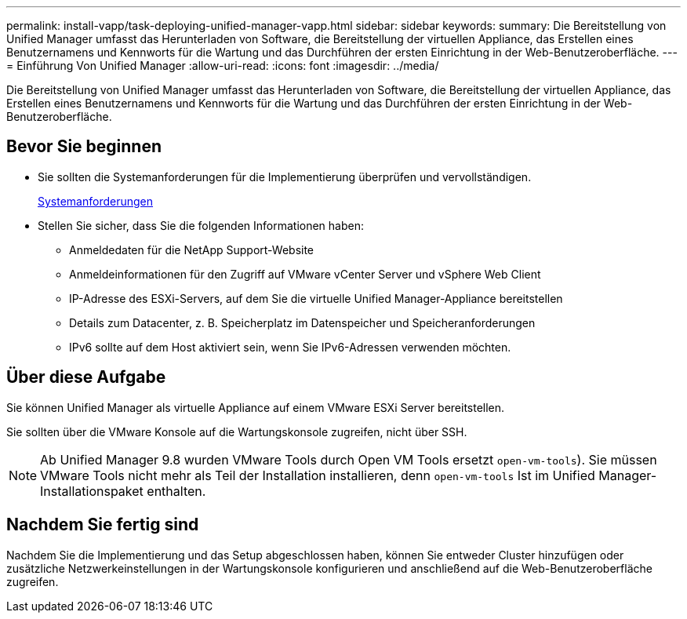 ---
permalink: install-vapp/task-deploying-unified-manager-vapp.html 
sidebar: sidebar 
keywords:  
summary: Die Bereitstellung von Unified Manager umfasst das Herunterladen von Software, die Bereitstellung der virtuellen Appliance, das Erstellen eines Benutzernamens und Kennworts für die Wartung und das Durchführen der ersten Einrichtung in der Web-Benutzeroberfläche. 
---
= Einführung Von Unified Manager
:allow-uri-read: 
:icons: font
:imagesdir: ../media/


[role="lead"]
Die Bereitstellung von Unified Manager umfasst das Herunterladen von Software, die Bereitstellung der virtuellen Appliance, das Erstellen eines Benutzernamens und Kennworts für die Wartung und das Durchführen der ersten Einrichtung in der Web-Benutzeroberfläche.



== Bevor Sie beginnen

* Sie sollten die Systemanforderungen für die Implementierung überprüfen und vervollständigen.
+
xref:concept-requirements-for-installing-unified-manager.adoc[Systemanforderungen]

* Stellen Sie sicher, dass Sie die folgenden Informationen haben:
+
** Anmeldedaten für die NetApp Support-Website
** Anmeldeinformationen für den Zugriff auf VMware vCenter Server und vSphere Web Client
** IP-Adresse des ESXi-Servers, auf dem Sie die virtuelle Unified Manager-Appliance bereitstellen
** Details zum Datacenter, z. B. Speicherplatz im Datenspeicher und Speicheranforderungen
** IPv6 sollte auf dem Host aktiviert sein, wenn Sie IPv6-Adressen verwenden möchten.






== Über diese Aufgabe

Sie können Unified Manager als virtuelle Appliance auf einem VMware ESXi Server bereitstellen.

Sie sollten über die VMware Konsole auf die Wartungskonsole zugreifen, nicht über SSH.

[NOTE]
====
Ab Unified Manager 9.8 wurden VMware Tools durch Open VM Tools ersetzt  `open-vm-tools`). Sie müssen VMware Tools nicht mehr als Teil der Installation installieren, denn `open-vm-tools` Ist im Unified Manager-Installationspaket enthalten.

====


== Nachdem Sie fertig sind

Nachdem Sie die Implementierung und das Setup abgeschlossen haben, können Sie entweder Cluster hinzufügen oder zusätzliche Netzwerkeinstellungen in der Wartungskonsole konfigurieren und anschließend auf die Web-Benutzeroberfläche zugreifen.
